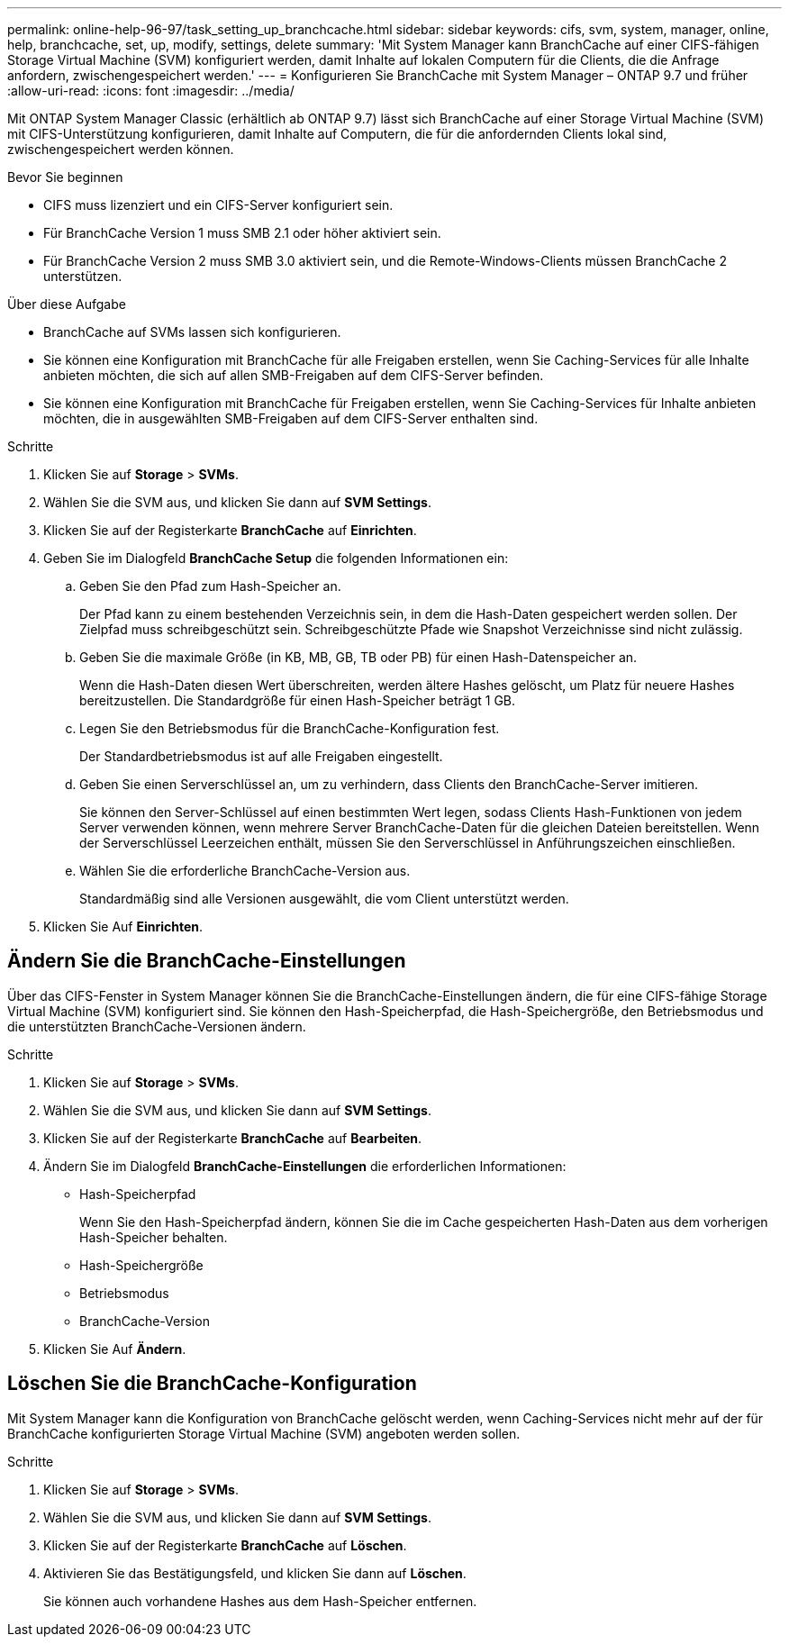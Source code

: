 ---
permalink: online-help-96-97/task_setting_up_branchcache.html 
sidebar: sidebar 
keywords: cifs, svm, system, manager, online, help, branchcache, set, up, modify, settings, delete 
summary: 'Mit System Manager kann BranchCache auf einer CIFS-fähigen Storage Virtual Machine (SVM) konfiguriert werden, damit Inhalte auf lokalen Computern für die Clients, die die Anfrage anfordern, zwischengespeichert werden.' 
---
= Konfigurieren Sie BranchCache mit System Manager – ONTAP 9.7 und früher
:allow-uri-read: 
:icons: font
:imagesdir: ../media/


[role="lead"]
Mit ONTAP System Manager Classic (erhältlich ab ONTAP 9.7) lässt sich BranchCache auf einer Storage Virtual Machine (SVM) mit CIFS-Unterstützung konfigurieren, damit Inhalte auf Computern, die für die anfordernden Clients lokal sind, zwischengespeichert werden können.

.Bevor Sie beginnen
* CIFS muss lizenziert und ein CIFS-Server konfiguriert sein.
* Für BranchCache Version 1 muss SMB 2.1 oder höher aktiviert sein.
* Für BranchCache Version 2 muss SMB 3.0 aktiviert sein, und die Remote-Windows-Clients müssen BranchCache 2 unterstützen.


.Über diese Aufgabe
* BranchCache auf SVMs lassen sich konfigurieren.
* Sie können eine Konfiguration mit BranchCache für alle Freigaben erstellen, wenn Sie Caching-Services für alle Inhalte anbieten möchten, die sich auf allen SMB-Freigaben auf dem CIFS-Server befinden.
* Sie können eine Konfiguration mit BranchCache für Freigaben erstellen, wenn Sie Caching-Services für Inhalte anbieten möchten, die in ausgewählten SMB-Freigaben auf dem CIFS-Server enthalten sind.


.Schritte
. Klicken Sie auf *Storage* > *SVMs*.
. Wählen Sie die SVM aus, und klicken Sie dann auf *SVM Settings*.
. Klicken Sie auf der Registerkarte *BranchCache* auf *Einrichten*.
. Geben Sie im Dialogfeld *BranchCache Setup* die folgenden Informationen ein:
+
.. Geben Sie den Pfad zum Hash-Speicher an.
+
Der Pfad kann zu einem bestehenden Verzeichnis sein, in dem die Hash-Daten gespeichert werden sollen. Der Zielpfad muss schreibgeschützt sein. Schreibgeschützte Pfade wie Snapshot Verzeichnisse sind nicht zulässig.

.. Geben Sie die maximale Größe (in KB, MB, GB, TB oder PB) für einen Hash-Datenspeicher an.
+
Wenn die Hash-Daten diesen Wert überschreiten, werden ältere Hashes gelöscht, um Platz für neuere Hashes bereitzustellen. Die Standardgröße für einen Hash-Speicher beträgt 1 GB.

.. Legen Sie den Betriebsmodus für die BranchCache-Konfiguration fest.
+
Der Standardbetriebsmodus ist auf alle Freigaben eingestellt.

.. Geben Sie einen Serverschlüssel an, um zu verhindern, dass Clients den BranchCache-Server imitieren.
+
Sie können den Server-Schlüssel auf einen bestimmten Wert legen, sodass Clients Hash-Funktionen von jedem Server verwenden können, wenn mehrere Server BranchCache-Daten für die gleichen Dateien bereitstellen. Wenn der Serverschlüssel Leerzeichen enthält, müssen Sie den Serverschlüssel in Anführungszeichen einschließen.

.. Wählen Sie die erforderliche BranchCache-Version aus.
+
Standardmäßig sind alle Versionen ausgewählt, die vom Client unterstützt werden.



. Klicken Sie Auf *Einrichten*.




== Ändern Sie die BranchCache-Einstellungen

Über das CIFS-Fenster in System Manager können Sie die BranchCache-Einstellungen ändern, die für eine CIFS-fähige Storage Virtual Machine (SVM) konfiguriert sind. Sie können den Hash-Speicherpfad, die Hash-Speichergröße, den Betriebsmodus und die unterstützten BranchCache-Versionen ändern.

.Schritte
. Klicken Sie auf *Storage* > *SVMs*.
. Wählen Sie die SVM aus, und klicken Sie dann auf *SVM Settings*.
. Klicken Sie auf der Registerkarte *BranchCache* auf *Bearbeiten*.
. Ändern Sie im Dialogfeld *BranchCache-Einstellungen* die erforderlichen Informationen:
+
** Hash-Speicherpfad
+
Wenn Sie den Hash-Speicherpfad ändern, können Sie die im Cache gespeicherten Hash-Daten aus dem vorherigen Hash-Speicher behalten.

** Hash-Speichergröße
** Betriebsmodus
** BranchCache-Version


. Klicken Sie Auf *Ändern*.




== Löschen Sie die BranchCache-Konfiguration

Mit System Manager kann die Konfiguration von BranchCache gelöscht werden, wenn Caching-Services nicht mehr auf der für BranchCache konfigurierten Storage Virtual Machine (SVM) angeboten werden sollen.

.Schritte
. Klicken Sie auf *Storage* > *SVMs*.
. Wählen Sie die SVM aus, und klicken Sie dann auf *SVM Settings*.
. Klicken Sie auf der Registerkarte *BranchCache* auf *Löschen*.
. Aktivieren Sie das Bestätigungsfeld, und klicken Sie dann auf *Löschen*.
+
Sie können auch vorhandene Hashes aus dem Hash-Speicher entfernen.


